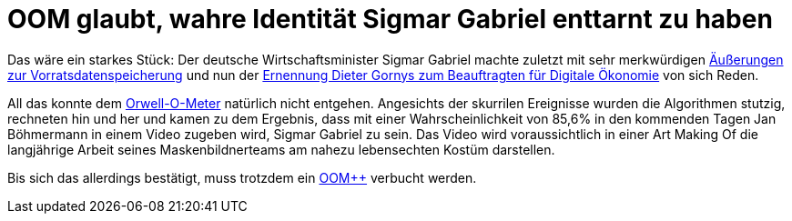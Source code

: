 = OOM glaubt, wahre Identität Sigmar Gabriel enttarnt zu haben

Das wäre ein starkes Stück: Der deutsche Wirtschaftsminister Sigmar Gabriel machte zuletzt mit sehr merkwürdigen http://www.spiegel.de/politik/deutschland/vorratsdatenspeicherung-sigmar-gabriel-von-juso-chefin-kritisiert-a-1023764.html[Äußerungen zur Vorratsdatenspeicherung] und nun der https://netzpolitik.org/2015/bmwi-lobbyist-der-musikindustrie-wird-beauftragter-fuer-digitale-oekonomie/[Ernennung Dieter Gornys zum Beauftragten für Digitale Ökonomie] von sich Reden.

All das konnte dem http://dasweissschesammelsurium.de/OOM.html[Orwell-O-Meter] natürlich nicht entgehen. Angesichts der skurrilen Ereignisse wurden die Algorithmen stutzig, rechneten hin und her und kamen zu dem Ergebnis, dass mit einer Wahrscheinlichkeit von 85,6% in den kommenden Tagen Jan Böhmermann in einem Video zugeben wird, Sigmar Gabriel zu sein. Das Video wird voraussichtlich in einer Art Making Of die langjährige Arbeit seines Maskenbildnerteams am nahezu lebensechten Kostüm darstellen.

Bis sich das allerdings bestätigt, muss trotzdem ein http://dasweissschesammelsurium.de/OOM.html[OOM++] verbucht werden.
